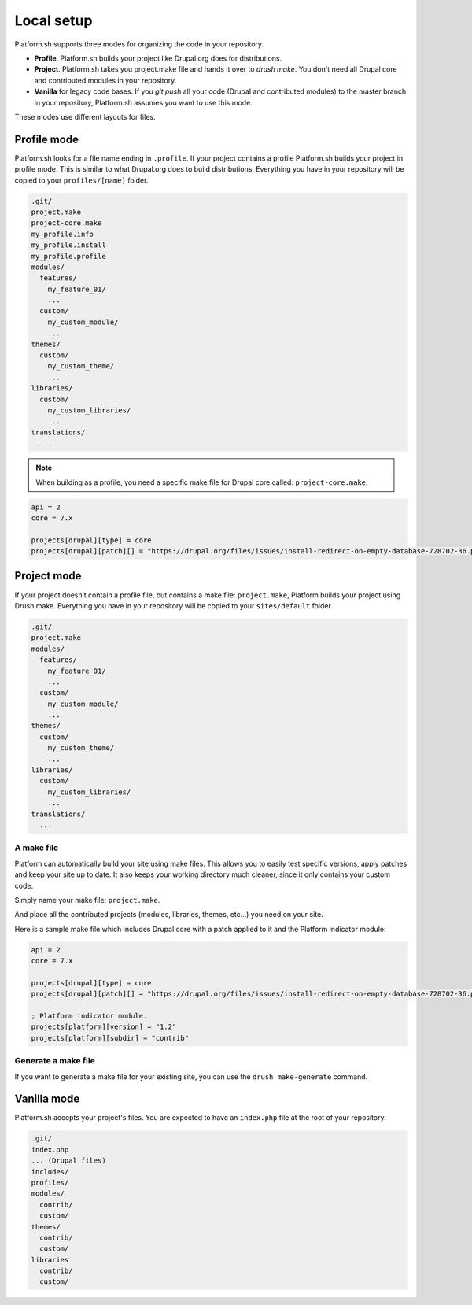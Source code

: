 Local setup
===========

Platform.sh supports three modes for organizing the code in your repository.

* **Profile**. Platform.sh builds your project like Drupal.org does for distributions.
* **Project**. Platform.sh takes you project.make file and hands it over to *drush make*. You don't need all Drupal core and contributed modules in your repository.
* **Vanilla** for legacy code bases. If you *git push* all your code (Drupal and contributed modules) to the master branch in your repository, Platform.sh assumes you want to use this mode.

These modes use different layouts for files. 


Profile mode
------------

Platform.sh looks for a file name ending in ``.profile``. If your project contains a profile Platform.sh builds your project in profile mode. This is similar to what Drupal.org does to build distributions. Everything you have in your repository will be copied to your ``profiles/[name]`` folder.

.. code-block:: console

    .git/
    project.make
    project-core.make
    my_profile.info
    my_profile.install
    my_profile.profile
    modules/
      features/
        my_feature_01/
        ...
      custom/
        my_custom_module/
        ...
    themes/
      custom/
        my_custom_theme/
        ...
    libraries/
      custom/
        my_custom_libraries/
        ...
    translations/
      ...

.. note::
   When building as a profile, you need a specific make file for Drupal core called: ``project-core.make``.

.. code-block:: console

    api = 2
    core = 7.x

    projects[drupal][type] = core
    projects[drupal][patch][] = "https://drupal.org/files/issues/install-redirect-on-empty-database-728702-36.patch"
    
Project mode
------------

If your project doesn’t contain a profile file, but contains a make file: ``project.make``, Platform builds your project using Drush make. Everything you have in your repository will be copied to your ``sites/default`` folder.

.. code-block:: console

    .git/
    project.make
    modules/
      features/
        my_feature_01/
        ...
      custom/
        my_custom_module/
        ...
    themes/
      custom/
        my_custom_theme/
        ...
    libraries/
      custom/
        my_custom_libraries/
        ...
    translations/
      ...


A make file
^^^^^^^^^^^

Platform can automatically build your site using make files. This allows you to easily test specific versions, apply patches and keep your site up to date. It also keeps your working directory much cleaner, since it only contains your custom code.

Simply name your make file: ``project.make``.

And place all the contributed projects (modules, libraries, themes, etc...) you need on your site. 

Here is a sample make file which includes Drupal core with a patch applied to it and the Platform indicator module:

.. code-block:: console

    api = 2
    core = 7.x

    projects[drupal][type] = core
    projects[drupal][patch][] = "https://drupal.org/files/issues/install-redirect-on-empty-database-728702-36.patch"

    ; Platform indicator module.
    projects[platform][version] = "1.2"
    projects[platform][subdir] = "contrib"

Generate a make file
^^^^^^^^^^^^^^^^^^^^

If you want to generate a make file for your existing site, you can use the ``drush make-generate`` command.


Vanilla mode
------------

Platform.sh accepts your project's files. You are expected to have an ``index.php`` file at the root of your repository.

.. code-block:: console

    .git/
    index.php
    ... (Drupal files)
    includes/
    profiles/
    modules/
      contrib/
      custom/
    themes/
      contrib/
      custom/
    libraries
      contrib/
      custom/